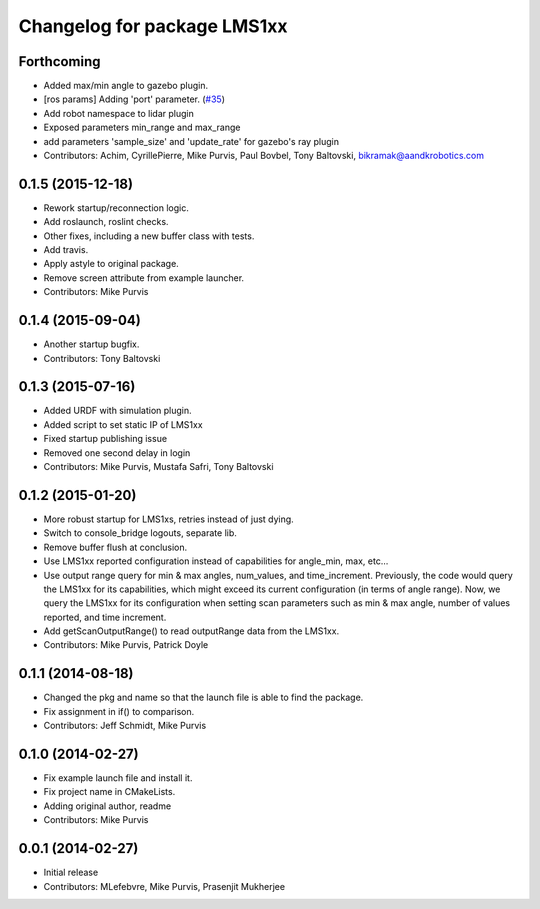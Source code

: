 ^^^^^^^^^^^^^^^^^^^^^^^^^^^^
Changelog for package LMS1xx
^^^^^^^^^^^^^^^^^^^^^^^^^^^^

Forthcoming
-----------
* Added max/min angle to gazebo plugin.
* [ros params] Adding 'port' parameter. (`#35 <https://github.com/clearpathrobotics/LMS1xx/issues/35>`_)
* Add robot namespace to lidar plugin
* Exposed parameters min_range and max_range
* add parameters 'sample_size' and 'update_rate' for gazebo's ray plugin
* Contributors: Achim, CyrillePierre, Mike Purvis, Paul Bovbel, Tony Baltovski, bikramak@aandkrobotics.com

0.1.5 (2015-12-18)
------------------
* Rework startup/reconnection logic.
* Add roslaunch, roslint checks.
* Other fixes, including a new buffer class with tests.
* Add travis.
* Apply astyle to original package.
* Remove screen attribute from example launcher.
* Contributors: Mike Purvis

0.1.4 (2015-09-04)
------------------
* Another startup bugfix.
* Contributors: Tony Baltovski

0.1.3 (2015-07-16)
------------------
* Added URDF with simulation plugin.
* Added script to set static IP of LMS1xx
* Fixed startup publishing issue
* Removed one second delay in login
* Contributors: Mike Purvis, Mustafa Safri, Tony Baltovski

0.1.2 (2015-01-20)
------------------
* More robust startup for LMS1xs, retries instead of just dying.
* Switch to console_bridge logouts, separate lib.
* Remove buffer flush at conclusion.
* Use LMS1xx reported configuration instead of capabilities for angle_min, max, etc...
* Use output range query for min & max angles, num_values, and time_increment.
  Previously, the code would query the LMS1xx for its capabilities, which
  might exceed its current configuration (in terms of angle range).  Now, we
  query the LMS1xx for its configuration when setting scan parameters such
  as min & max angle, number of values reported, and time increment.
* Add getScanOutputRange() to read outputRange data from the LMS1xx.
* Contributors: Mike Purvis, Patrick Doyle

0.1.1 (2014-08-18)
------------------
* Changed the pkg and name so that the launch file is able to find the package.
* Fix assignment in if() to comparison.
* Contributors: Jeff Schmidt, Mike Purvis

0.1.0 (2014-02-27)
------------------
* Fix example launch file and install it.
* Fix project name in CMakeLists.
* Adding original author, readme
* Contributors: Mike Purvis

0.0.1 (2014-02-27)
------------------
* Initial release
* Contributors: MLefebvre, Mike Purvis, Prasenjit Mukherjee
